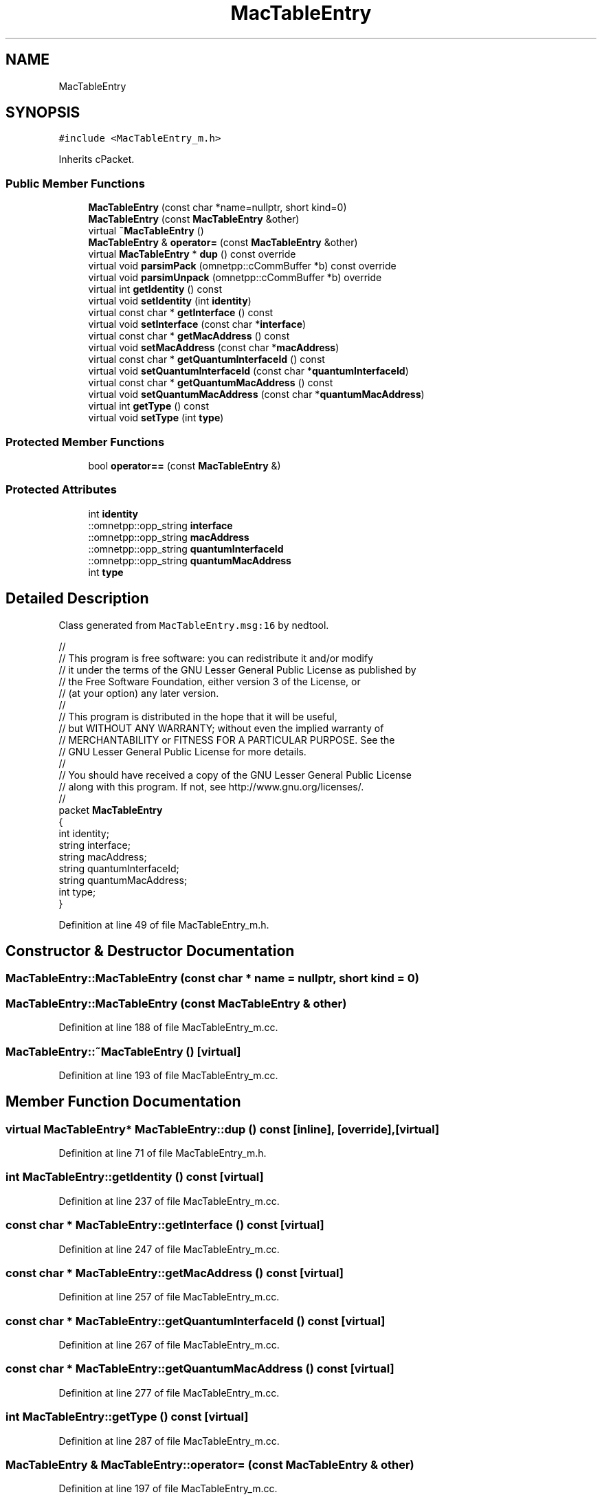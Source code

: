 .TH "MacTableEntry" 3 "Tue Sep 17 2019" "Multiaccess QKD" \" -*- nroff -*-
.ad l
.nh
.SH NAME
MacTableEntry
.SH SYNOPSIS
.br
.PP
.PP
\fC#include <MacTableEntry_m\&.h>\fP
.PP
Inherits cPacket\&.
.SS "Public Member Functions"

.in +1c
.ti -1c
.RI "\fBMacTableEntry\fP (const char *name=nullptr, short kind=0)"
.br
.ti -1c
.RI "\fBMacTableEntry\fP (const \fBMacTableEntry\fP &other)"
.br
.ti -1c
.RI "virtual \fB~MacTableEntry\fP ()"
.br
.ti -1c
.RI "\fBMacTableEntry\fP & \fBoperator=\fP (const \fBMacTableEntry\fP &other)"
.br
.ti -1c
.RI "virtual \fBMacTableEntry\fP * \fBdup\fP () const override"
.br
.ti -1c
.RI "virtual void \fBparsimPack\fP (omnetpp::cCommBuffer *b) const override"
.br
.ti -1c
.RI "virtual void \fBparsimUnpack\fP (omnetpp::cCommBuffer *b) override"
.br
.ti -1c
.RI "virtual int \fBgetIdentity\fP () const"
.br
.ti -1c
.RI "virtual void \fBsetIdentity\fP (int \fBidentity\fP)"
.br
.ti -1c
.RI "virtual const char * \fBgetInterface\fP () const"
.br
.ti -1c
.RI "virtual void \fBsetInterface\fP (const char *\fBinterface\fP)"
.br
.ti -1c
.RI "virtual const char * \fBgetMacAddress\fP () const"
.br
.ti -1c
.RI "virtual void \fBsetMacAddress\fP (const char *\fBmacAddress\fP)"
.br
.ti -1c
.RI "virtual const char * \fBgetQuantumInterfaceId\fP () const"
.br
.ti -1c
.RI "virtual void \fBsetQuantumInterfaceId\fP (const char *\fBquantumInterfaceId\fP)"
.br
.ti -1c
.RI "virtual const char * \fBgetQuantumMacAddress\fP () const"
.br
.ti -1c
.RI "virtual void \fBsetQuantumMacAddress\fP (const char *\fBquantumMacAddress\fP)"
.br
.ti -1c
.RI "virtual int \fBgetType\fP () const"
.br
.ti -1c
.RI "virtual void \fBsetType\fP (int \fBtype\fP)"
.br
.in -1c
.SS "Protected Member Functions"

.in +1c
.ti -1c
.RI "bool \fBoperator==\fP (const \fBMacTableEntry\fP &)"
.br
.in -1c
.SS "Protected Attributes"

.in +1c
.ti -1c
.RI "int \fBidentity\fP"
.br
.ti -1c
.RI "::omnetpp::opp_string \fBinterface\fP"
.br
.ti -1c
.RI "::omnetpp::opp_string \fBmacAddress\fP"
.br
.ti -1c
.RI "::omnetpp::opp_string \fBquantumInterfaceId\fP"
.br
.ti -1c
.RI "::omnetpp::opp_string \fBquantumMacAddress\fP"
.br
.ti -1c
.RI "int \fBtype\fP"
.br
.in -1c
.SH "Detailed Description"
.PP 
Class generated from \fCMacTableEntry\&.msg:16\fP by nedtool\&. 
.PP
.nf

//
// This program is free software: you can redistribute it and/or modify
// it under the terms of the GNU Lesser General Public License as published by
// the Free Software Foundation, either version 3 of the License, or
// (at your option) any later version\&.
// 
// This program is distributed in the hope that it will be useful,
// but WITHOUT ANY WARRANTY; without even the implied warranty of
// MERCHANTABILITY or FITNESS FOR A PARTICULAR PURPOSE\&.  See the
// GNU Lesser General Public License for more details\&.
// 
// You should have received a copy of the GNU Lesser General Public License
// along with this program\&.  If not, see http://www.gnu.org/licenses/\&.
//
packet \fBMacTableEntry\fP
{
    int identity;
    string interface;
    string macAddress;
    string quantumInterfaceId;
    string quantumMacAddress;
    int type;
}
.fi
.PP
 
.PP
Definition at line 49 of file MacTableEntry_m\&.h\&.
.SH "Constructor & Destructor Documentation"
.PP 
.SS "MacTableEntry::MacTableEntry (const char * name = \fCnullptr\fP, short kind = \fC0\fP)"

.SS "MacTableEntry::MacTableEntry (const \fBMacTableEntry\fP & other)"

.PP
Definition at line 188 of file MacTableEntry_m\&.cc\&.
.SS "MacTableEntry::~MacTableEntry ()\fC [virtual]\fP"

.PP
Definition at line 193 of file MacTableEntry_m\&.cc\&.
.SH "Member Function Documentation"
.PP 
.SS "virtual \fBMacTableEntry\fP* MacTableEntry::dup () const\fC [inline]\fP, \fC [override]\fP, \fC [virtual]\fP"

.PP
Definition at line 71 of file MacTableEntry_m\&.h\&.
.SS "int MacTableEntry::getIdentity () const\fC [virtual]\fP"

.PP
Definition at line 237 of file MacTableEntry_m\&.cc\&.
.SS "const char * MacTableEntry::getInterface () const\fC [virtual]\fP"

.PP
Definition at line 247 of file MacTableEntry_m\&.cc\&.
.SS "const char * MacTableEntry::getMacAddress () const\fC [virtual]\fP"

.PP
Definition at line 257 of file MacTableEntry_m\&.cc\&.
.SS "const char * MacTableEntry::getQuantumInterfaceId () const\fC [virtual]\fP"

.PP
Definition at line 267 of file MacTableEntry_m\&.cc\&.
.SS "const char * MacTableEntry::getQuantumMacAddress () const\fC [virtual]\fP"

.PP
Definition at line 277 of file MacTableEntry_m\&.cc\&.
.SS "int MacTableEntry::getType () const\fC [virtual]\fP"

.PP
Definition at line 287 of file MacTableEntry_m\&.cc\&.
.SS "\fBMacTableEntry\fP & MacTableEntry::operator= (const \fBMacTableEntry\fP & other)"

.PP
Definition at line 197 of file MacTableEntry_m\&.cc\&.
.SS "bool MacTableEntry::operator== (const \fBMacTableEntry\fP &)\fC [protected]\fP"

.SS "void MacTableEntry::parsimPack (omnetpp::cCommBuffer * b) const\fC [override]\fP, \fC [virtual]\fP"

.PP
Definition at line 215 of file MacTableEntry_m\&.cc\&.
.SS "void MacTableEntry::parsimUnpack (omnetpp::cCommBuffer * b)\fC [override]\fP, \fC [virtual]\fP"

.PP
Definition at line 226 of file MacTableEntry_m\&.cc\&.
.SS "void MacTableEntry::setIdentity (int identity)\fC [virtual]\fP"

.PP
Definition at line 242 of file MacTableEntry_m\&.cc\&.
.SS "void MacTableEntry::setInterface (const char * interface)\fC [virtual]\fP"

.PP
Definition at line 252 of file MacTableEntry_m\&.cc\&.
.SS "void MacTableEntry::setMacAddress (const char * macAddress)\fC [virtual]\fP"

.PP
Definition at line 262 of file MacTableEntry_m\&.cc\&.
.SS "void MacTableEntry::setQuantumInterfaceId (const char * quantumInterfaceId)\fC [virtual]\fP"

.PP
Definition at line 272 of file MacTableEntry_m\&.cc\&.
.SS "void MacTableEntry::setQuantumMacAddress (const char * quantumMacAddress)\fC [virtual]\fP"

.PP
Definition at line 282 of file MacTableEntry_m\&.cc\&.
.SS "void MacTableEntry::setType (int type)\fC [virtual]\fP"

.PP
Definition at line 292 of file MacTableEntry_m\&.cc\&.
.SH "Member Data Documentation"
.PP 
.SS "int MacTableEntry::identity\fC [protected]\fP"

.PP
Definition at line 52 of file MacTableEntry_m\&.h\&.
.SS "::omnetpp::opp_string MacTableEntry::interface\fC [protected]\fP"

.PP
Definition at line 53 of file MacTableEntry_m\&.h\&.
.SS "::omnetpp::opp_string MacTableEntry::macAddress\fC [protected]\fP"

.PP
Definition at line 54 of file MacTableEntry_m\&.h\&.
.SS "::omnetpp::opp_string MacTableEntry::quantumInterfaceId\fC [protected]\fP"

.PP
Definition at line 55 of file MacTableEntry_m\&.h\&.
.SS "::omnetpp::opp_string MacTableEntry::quantumMacAddress\fC [protected]\fP"

.PP
Definition at line 56 of file MacTableEntry_m\&.h\&.
.SS "int MacTableEntry::type\fC [protected]\fP"

.PP
Definition at line 57 of file MacTableEntry_m\&.h\&.

.SH "Author"
.PP 
Generated automatically by Doxygen for Multiaccess QKD from the source code\&.
